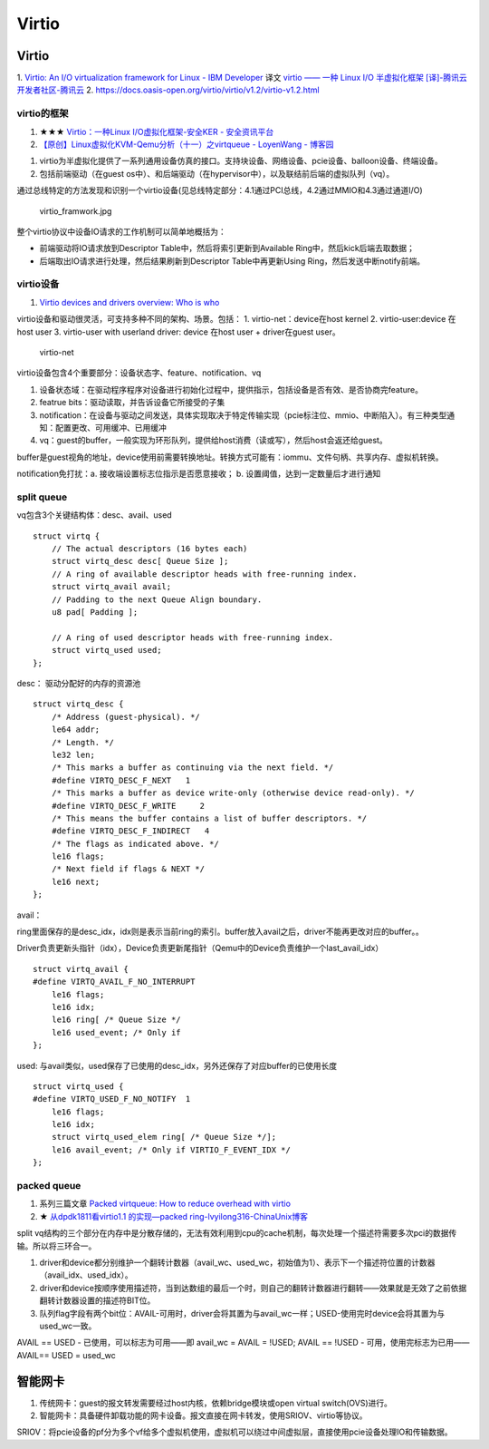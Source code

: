 Virtio
=============

Virtio
-----------

1. `Virtio: An I/O virtualization framework for Linux - IBM Developer  <https://developer.ibm.com/articles/l-virtio/>`__  
译文 `virtio —— 一种 Linux I/O 半虚拟化框架 [译]-腾讯云开发者社区-腾讯云  <https://cloud.tencent.com/developer/article/2312201>`__
2. https://docs.oasis-open.org/virtio/virtio/v1.2/virtio-v1.2.html


virtio的框架
~~~~~~~~~~~~~~~~
1. ★★★ `Virtio：一种Linux I/O虚拟化框架-安全KER - 安全资讯平台  <https://www.anquanke.com/post/id/224001>`__
2. `【原创】Linux虚拟化KVM-Qemu分析（十一）之virtqueue - LoyenWang - 博客园  <https://www.cnblogs.com/LoyenWang/p/14589296.html>`__


1. virtio为半虚拟化提供了一系列通用设备仿真的接口。支持块设备、网络设备、pcie设备、balloon设备、终端设备。
2. 包括前端驱动（在guest os中）、和后端驱动（在hypervisor中），以及联结前后端的虚拟队列（vq）。

通过总线特定的方法发现和识别一个virtio设备(见总线特定部分：4.1通过PCI总线，4.2通过MMIO和4.3通过通道I/O)

.. figure:: /images/virtio_framwork.jpg
   :scale: 60%

   virtio_framwork.jpg

整个virtio协议中设备IO请求的工作机制可以简单地概括为：

- 前端驱动将IO请求放到Descriptor Table中，然后将索引更新到Available Ring中，然后kick后端去取数据；
- 后端取出IO请求进行处理，然后结果刷新到Descriptor Table中再更新Using Ring，然后发送中断notify前端。


virtio设备
~~~~~~~~~~~~~~~~~~~~~~~~~
1. `Virtio devices and drivers overview: Who is who  <https://www.redhat.com/en/blog/virtio-devices-and-drivers-overview-headjack-and-phone>`__

virtio设备和驱动很灵活，可支持多种不同的架构、场景。包括：
1. virtio-net：device在host kernel
2. virtio-user:device 在host user
3. virtio-user with userland driver: device 在host user + driver在guest user。

.. figure:: /images/virtio-net.png
   :scale: 60%

   virtio-net



virtio设备包含4个重要部分：设备状态字、feature、notification、vq

1. 设备状态域：在驱动程序程序对设备进行初始化过程中，提供指示，包括设备是否有效、是否协商完feature。
2. featrue bits：驱动读取，并告诉设备它所接受的子集
3. notification：在设备与驱动之间发送，具体实现取决于特定传输实现（pcie标注位、mmio、中断陷入）。有三种类型通知：配置更改、可用缓冲、已用缓冲
4. vq：guest的buffer，一般实现为环形队列，提供给host消费（读或写），然后host会返还给guest。


buffer是guest视角的地址，device使用前需要转换地址。转换方式可能有：iommu、文件句柄、共享内存、虚拟机转换。

notification免打扰：a. 接收端设置标志位指示是否愿意接收； b. 设置阈值，达到一定数量后才进行通知


split queue
~~~~~~~~~~~~~~~

vq包含3个关键结构体：desc、avail、used

::

    struct virtq {
        // The actual descriptors (16 bytes each)
        struct virtq_desc desc[ Queue Size ];
        // A ring of available descriptor heads with free-running index.
        struct virtq_avail avail;
        // Padding to the next Queue Align boundary.
        u8 pad[ Padding ];

        // A ring of used descriptor heads with free-running index.
        struct virtq_used used;
    };


desc： 驱动分配好的内存的资源池

::

    struct virtq_desc {
        /* Address (guest-physical). */
        le64 addr;
        /* Length. */
        le32 len;
        /* This marks a buffer as continuing via the next field. */
        #define VIRTQ_DESC_F_NEXT   1
        /* This marks a buffer as device write-only (otherwise device read-only). */
        #define VIRTQ_DESC_F_WRITE     2
        /* This means the buffer contains a list of buffer descriptors. */
        #define VIRTQ_DESC_F_INDIRECT   4
        /* The flags as indicated above. */
        le16 flags;
        /* Next field if flags & NEXT */
        le16 next;
    };



avail： 

ring里面保存的是desc_idx，idx则是表示当前ring的索引。buffer放入avail之后，driver不能再更改对应的buffer。。

Driver负责更新头指针（idx），Device负责更新尾指针（Qemu中的Device负责维护一个last_avail_idx）

::

    struct virtq_avail {
    #define VIRTQ_AVAIL_F_NO_INTERRUPT
        le16 flags;
        le16 idx;
        le16 ring[ /* Queue Size */
        le16 used_event; /* Only if
    };




used: 与avail类似，used保存了已使用的desc_idx，另外还保存了对应buffer的已使用长度

::

    struct virtq_used {
    #define VIRTQ_USED_F_NO_NOTIFY  1
        le16 flags;
        le16 idx;
        struct virtq_used_elem ring[ /* Queue Size */];
        le16 avail_event; /* Only if VIRTIO_F_EVENT_IDX */
    };



packed queue
~~~~~~~~~~~~~~~
1. 系列三篇文章 `Packed virtqueue: How to reduce overhead with virtio  <https://www.redhat.com/en/blog/packed-virtqueue-how-reduce-overhead-virtio>`__
2. ★ `从dpdk1811看virtio1.1 的实现—packed ring-lvyilong316-ChinaUnix博客  <http://blog.chinaunix.net/uid-28541347-id-5819237.html>`__

split vq结构的三个部分在内存中是分散存储的，无法有效利用到cpu的cache机制，每次处理一个描述符需要多次pci的数据传输。所以将三环合一。

1. driver和device都分别维护一个翻转计数器（avail_wc、used_wc，初始值为1）、表示下一个描述符位置的计数器（avail_idx、used_idx）。
2. driver和device按顺序使用描述符，当到达数组的最后一个时，则自己的翻转计数器进行翻转——效果就是无效了之前依据翻转计数器设置的描述符BIT位。
3. 队列flag字段有两个bit位：AVAIL-可用时，driver会将其置为与avail_wc一样；USED-使用完时device会将其置为与used_wc一致。

AVAIL == USED - 已使用，可以标志为可用——即 avail_wc = AVAIL = !USED;
AVAIL == !USED - 可用，使用完标志为已用—— AVAIL== USED = used_wc







智能网卡
----------
1. 传统网卡：guest的报文转发需要经过host内核，依赖bridge模块或open virtual switch(OVS)进行。
2. 智能网卡：具备硬件卸载功能的网卡设备。报文直接在网卡转发，使用SRIOV、virtio等协议。

SRIOV：将pcie设备的pf分为多个vf给多个虚拟机使用，虚拟机可以绕过中间虚拟层，直接使用pcie设备处理IO和传输数据。


